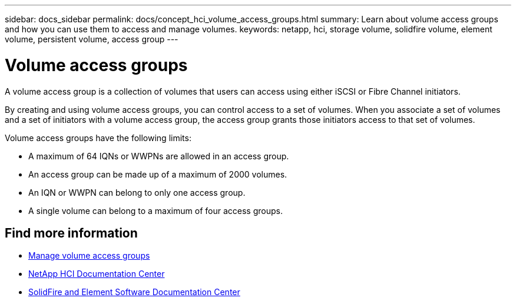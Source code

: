 ---
sidebar: docs_sidebar
permalink: docs/concept_hci_volume_access_groups.html
summary: Learn about volume access groups and how you can use them to access and manage volumes.
keywords: netapp, hci, storage volume, solidfire volume, element volume, persistent volume, access group
---

= Volume access groups
:hardbreaks:
:nofooter:
:icons: font
:linkattrs:
:imagesdir: ../media/

[.lead]
A volume access group is a collection of volumes that users can access using either iSCSI or Fibre Channel initiators.

By creating and using volume access groups, you can control access to a set of volumes. When you associate a set of volumes and a set of initiators with a volume access group, the access group grants those initiators access to that set of volumes.

Volume access groups have the following limits:

* A maximum of 64 IQNs or WWPNs are allowed in an access group.
* An access group can be made up of a maximum of 2000 volumes.
* An IQN or WWPN can belong to only one access group.
* A single volume can belong to a maximum of four access groups.

== Find more information
* link:task_hcc_manage_vol_access_groups.html[Manage volume access groups^]
* http://docs.netapp.com/hci/index.jsp[NetApp HCI Documentation Center^]
* http://docs.netapp.com/sfe-122/index.jsp[SolidFire and Element Software Documentation Center^]
